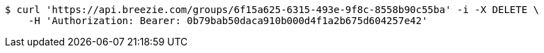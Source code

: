 [source,bash]
----
$ curl 'https://api.breezie.com/groups/6f15a625-6315-493e-9f8c-8558b90c55ba' -i -X DELETE \
    -H 'Authorization: Bearer: 0b79bab50daca910b000d4f1a2b675d604257e42'
----